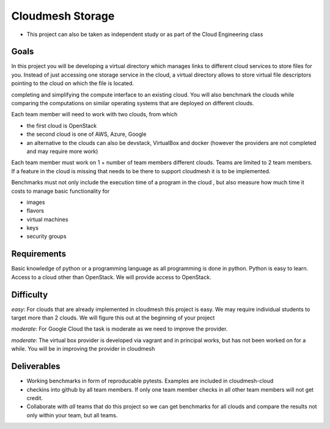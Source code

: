 Cloudmesh Storage
=================

-  This project can also be taken as independent study or as part of the
   Cloud Engineering class

Goals
-----

In this project you will be developing a virtual directory which manages
links to different cloud services to store files for you. Instead of
just accessing one storage service in the cloud, a virtual directory
allows to store virtual file descriptors pointing to the cloud on which
the file is located.

completing and simplifying the compute interface to an existing cloud.
You will also benchmark the clouds while comparing the computations on
similar operating systems that are deployed on different clouds.

Each team member will need to work with two clouds, from which

-  the first cloud is OpenStack
-  the second cloud is one of AWS, Azure, Google
-  an alternative to the clouds can also be devstack, VirtualBox and
   docker (however the providers are not completed and may require more
   work)

Each team member must work on 1 + number of team members different
clouds. Teams are limited to 2 team members. If a feature in the cloud
is missing that needs to be there to support cloudmesh it is to be
implemented.

Benchmarks must not only include the execution time of a program in the
cloud , but also measure how much time it costs to manage basic
functionality for

-  images
-  flavors
-  virtual machines
-  keys
-  security groups

Requirements
------------

Basic knowledge of python or a programming language as all programming
is done in python. Python is easy to learn. Access to a cloud other than
OpenStack. We will provide access to OpenStack.

Difficulty
----------

*easy*: For clouds that are already implemented in cloudmesh this
project is easy. We may require individual students to target more than
2 clouds. We will figure this out at the beginning of your project

*moderate*: For Google Cloud the task is moderate as we need to improve
the provider.

*moderate*: The virtual box provider is developed via vagrant and in
principal works, but has not been worked on for a while. You will be in
improving the provider in cloudmesh

Deliverables
------------

-  Working benchmarks in form of reproducable pytests. Examples are
   included in cloudmesh-cloud
-  checkins into github by all team members. If only one team member
   checks in all other team members will not get credit.
-  Collaborate with *all* teams that do this project so we can get
   benchmarks for all clouds and compare the results not only within
   your team, but all teams.
